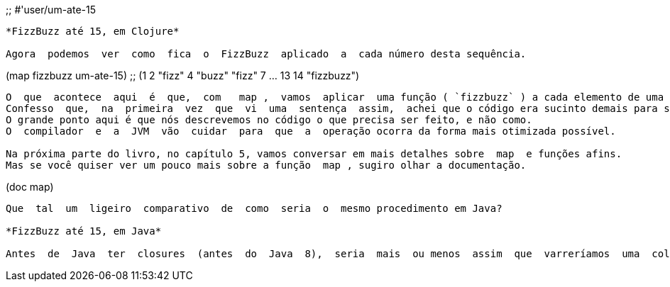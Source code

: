 
;; #'user/um-ate-15
```

*FizzBuzz até 15, em Clojure*

Agora  podemos  ver  como  fica  o  FizzBuzz  aplicado  a  cada número desta sequência.

```
(map fizzbuzz um-ate-15)
;; (1 2 "fizz" 4 "buzz" "fizz" 7 ... 13 14 "fizzbuzz")
```

O  que  acontece  aqui  é  que,  com   map ,  vamos  aplicar  uma função ( `fizzbuzz` ) a cada elemento de uma lista ( `um-ate-15` ).
Confesso  que,  na  primeira  vez  que  vi  uma  sentença  assim,  achei que o código era sucinto demais para ser verdade. 
O grande ponto aqui é que nós descrevemos no código o que precisa ser feito, e não como.  
O  compilador  e  a  JVM  vão  cuidar  para  que  a  operação ocorra da forma mais otimizada possível.

Na próxima parte do livro, no capítulo 5, vamos conversar em mais detalhes sobre  map  e funções afins. 
Mas se você quiser ver um pouco mais sobre a função  map , sugiro olhar a documentação.

```
(doc map)
```

Que  tal  um  ligeiro  comparativo  de  como  seria  o  mesmo procedimento em Java?

*FizzBuzz até 15, em Java*

Antes  de  Java  ter  closures  (antes  do  Java  8),  seria  mais  ou menos  assim  que  varreríamos  uma  coleção  para  aplicar  a  função FizzBuzz para os números de 1 a 15:

```
// pseudo-java, OK?

// suposta implementação do FizzBuzz
```